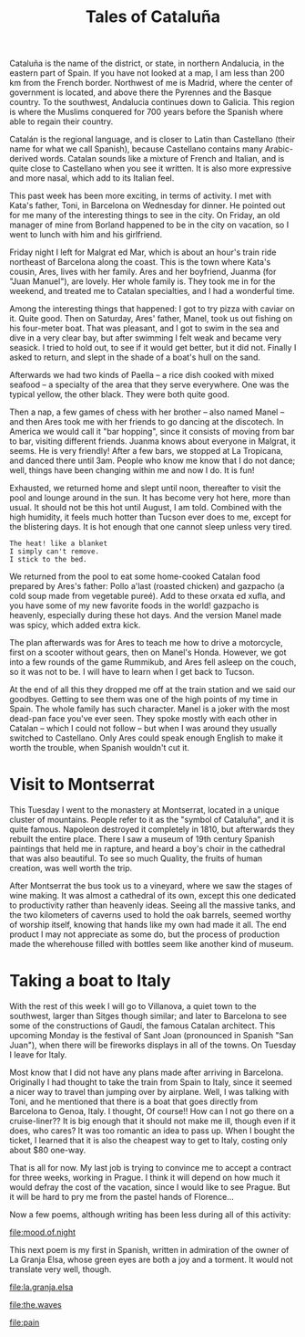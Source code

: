 :PROPERTIES:
:ID:       6D3ADD99-FB32-4EBC-B6F5-3575609D5CE1
:SLUG:     tales-of-cataluna
:END:
#+filetags: :journal:
#+title: Tales of Cataluña

Cataluña is the name of the district, or state, in northern Andalucia,
in the eastern part of Spain. If you have not looked at a map, I am less
than 200 km from the French border. Northwest of me is Madrid, where the
center of government is located, and above there the Pyrennes and the
Basque country. To the southwest, Andalucia continues down to Galicia.
This region is where the Muslims conquered for 700 years before the
Spanish where able to regain their country.

Catalán is the regional language, and is closer to Latin than Castellano
(their name for what we call Spanish), because Castellano contains many
Arabic-derived words. Catalan sounds like a mixture of French and
Italian, and is quite close to Castellano when you see it written. It is
also more expressive and more nasal, which add to its Italian feel.

This past week has been more exciting, in terms of activity. I met with
Kata's father, Toni, in Barcelona on Wednesday for dinner. He pointed
out for me many of the interesting things to see in the city. On Friday,
an old manager of mine from Borland happened to be in the city on
vacation, so I went to lunch with him and his girlfriend.

Friday night I left for Malgrat ed Mar, which is about an hour's train
ride northeast of Barcelona along the coast. This is the town where
Kata's cousin, Ares, lives with her family. Ares and her boyfriend,
Juanma (for "Juan Manuel"), are lovely. Her whole family is. They took
me in for the weekend, and treated me to Catalan specialties, and I had
a wonderful time.

Among the interesting things that happened: I got to try pizza with
caviar on it. Quite good. Then on Saturday, Ares' father, Manel, took us
out fishing on his four-meter boat. That was pleasant, and I got to swim
in the sea and dive in a very clear bay, but after swimming I felt weak
and became very seasick. I tried to hold out, to see if it would get
better, but it did not. Finally I asked to return, and slept in the
shade of a boat's hull on the sand.

Afterwards we had two kinds of Paella -- a rice dish cooked with mixed
seafood -- a specialty of the area that they serve everywhere. One was
the typical yellow, the other black. They were both quite good.

Then a nap, a few games of chess with her brother -- also named Manel --
and then Ares took me with her friends to go dancing at the discotech.
In America we would call it "bar hopping", since it consists of moving
from bar to bar, visiting different friends. Juanma knows about everyone
in Malgrat, it seems. He is very friendly! After a few bars, we stopped
at La Tropicana, and danced there until 3am. People who know me know
that I do not dance; well, things have been changing within me and now I
do. It is fun!

Exhausted, we returned home and slept until noon, thereafter to visit
the pool and lounge around in the sun. It has become very hot here, more
than usual. It should not be this hot until August, I am told. Combined
with the high humidity, it feels much hotter than Tucson ever does to
me, except for the blistering days. It is hot enough that one cannot
sleep unless very tired.

#+BEGIN_EXAMPLE
The heat! like a blanket
I simply can't remove.
I stick to the bed.
#+END_EXAMPLE

We returned from the pool to eat some home-cooked Catalan food prepared
by Ares's father: Pollo a'last (roasted chicken) and gazpacho (a cold
soup made from vegetable pureé). Add to these orxata ed xufla, and you
have some of my new favorite foods in the world! gazpacho is heavenly,
especially during these hot days. And the version Manel made was spicy,
which added extra kick.

The plan afterwards was for Ares to teach me how to drive a motorcycle,
first on a scooter without gears, then on Manel's Honda. However, we got
into a few rounds of the game Rummikub, and Ares fell asleep on the
couch, so it was not to be. I will have to learn when I get back to
Tucson.

At the end of all this they dropped me off at the train station and we
said our goodbyes. Getting to see them was one of the high points of my
time in Spain. The whole family has such character. Manel is a joker
with the most dead-pan face you've ever seen. They spoke mostly with
each other in Catalan -- which I could not follow -- but when I was
around they usually switched to Castellano. Only Ares could speak enough
English to make it worth the trouble, when Spanish wouldn't cut it.

* Visit to Montserrat
:PROPERTIES:
:CUSTOM_ID: visit-to-montserrat
:END:
This Tuesday I went to the monastery at Montserrat, located in a unique
cluster of mountains. People refer to it as the "symbol of Cataluña",
and it is quite famous. Napoleon destroyed it completely in 1810, but
afterwards they rebuilt the entire place. There I saw a museum of 19th
century Spanish paintings that held me in rapture, and heard a boy's
choir in the cathedral that was also beautiful. To see so much Quality,
the fruits of human creation, was well worth the trip.

After Montserrat the bus took us to a vineyard, where we saw the stages
of wine making. It was almost a cathedral of its own, except this one
dedicated to productivity rather than heavenly ideas. Seeing all the
massive tanks, and the two kilometers of caverns used to hold the oak
barrels, seemed worthy of worship itself, knowing that hands like my own
had made it all. The end product I may not appreciate as some do, but
the process of production made the wherehouse filled with bottles seem
like another kind of museum.

* Taking a boat to Italy
:PROPERTIES:
:CUSTOM_ID: taking-a-boat-to-italy
:END:
With the rest of this week I will go to Villanova, a quiet town to the
southwest, larger than Sitges though similar; and later to Barcelona to
see some of the constructions of Gaudí, the famous Catalan architect.
This upcoming Monday is the festival of Sant Joan (pronounced in Spanish
"San Juan"), when there will be fireworks displays in all of the towns.
On Tuesday I leave for Italy.

Most know that I did not have any plans made after arriving in
Barcelona. Originally I had thought to take the train from Spain to
Italy, since it seemed a nicer way to travel than jumping over by
airplane. Well, I was talking with Toni, and he mentioned that there is
a boat that goes directly from Barcelona to Genoa, Italy. I thought, Of
course!! How can I not go there on a cruise-liner?? It is big enough
that it should not make me ill, though even if it does, who cares? It
was too romantic an idea to pass up. When I bought the ticket, I learned
that it is also the cheapest way to get to Italy, costing only about $80
one-way.

That is all for now. My last job is trying to convince me to accept a
contract for three weeks, working in Prague. I think it will depend on
how much it would defray the cost of the vacation, since I would like to
see Prague. But it will be hard to pry me from the pastel hands of
Florence...

Now a few poems, although writing has been less during all of this
activity:

[[file:mood.of.night]]

This next poem is my first in Spanish, written in admiration of the
owner of La Granja Elsa, whose green eyes are both a joy and a torment.
It would not translate very well, though.

[[file:la.granja.elsa]]

[[file:the.waves]]

[[file:pain]]
